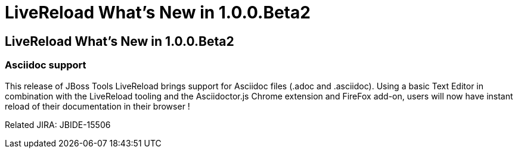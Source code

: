 = LiveReload What's New in 1.0.0.Beta2
:page-layout: whatsnew
:page-feature_id: livereload
:page-feature_version: 1.0.0.Beta2
:page-jbt_core_version: 4.1.0.Beta2

== LiveReload What's New in 1.0.0.Beta2

=== Asciidoc support 	

This release of JBoss Tools LiveReload brings support for Asciidoc files (.adoc and .asciidoc). Using a basic Text Editor in combination with the LiveReload tooling and the Asciidoctor.js Chrome extension and FireFox add-on, users will now have instant reload of their documentation in their browser !

Related JIRA: JBIDE-15506